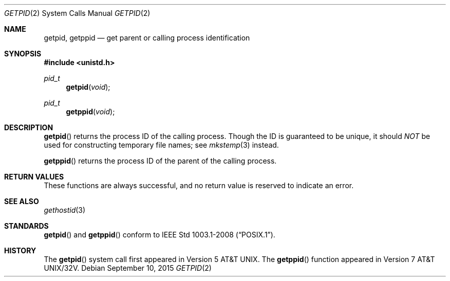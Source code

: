 .\"	$OpenBSD: getpid.2,v 1.13 2015/09/10 17:55:21 schwarze Exp $
.\"	$NetBSD: getpid.2,v 1.5 1995/02/27 12:33:12 cgd Exp $
.\"
.\" Copyright (c) 1980, 1991, 1993
.\"	The Regents of the University of California.  All rights reserved.
.\"
.\" Redistribution and use in source and binary forms, with or without
.\" modification, are permitted provided that the following conditions
.\" are met:
.\" 1. Redistributions of source code must retain the above copyright
.\"    notice, this list of conditions and the following disclaimer.
.\" 2. Redistributions in binary form must reproduce the above copyright
.\"    notice, this list of conditions and the following disclaimer in the
.\"    documentation and/or other materials provided with the distribution.
.\" 3. Neither the name of the University nor the names of its contributors
.\"    may be used to endorse or promote products derived from this software
.\"    without specific prior written permission.
.\"
.\" THIS SOFTWARE IS PROVIDED BY THE REGENTS AND CONTRIBUTORS ``AS IS'' AND
.\" ANY EXPRESS OR IMPLIED WARRANTIES, INCLUDING, BUT NOT LIMITED TO, THE
.\" IMPLIED WARRANTIES OF MERCHANTABILITY AND FITNESS FOR A PARTICULAR PURPOSE
.\" ARE DISCLAIMED.  IN NO EVENT SHALL THE REGENTS OR CONTRIBUTORS BE LIABLE
.\" FOR ANY DIRECT, INDIRECT, INCIDENTAL, SPECIAL, EXEMPLARY, OR CONSEQUENTIAL
.\" DAMAGES (INCLUDING, BUT NOT LIMITED TO, PROCUREMENT OF SUBSTITUTE GOODS
.\" OR SERVICES; LOSS OF USE, DATA, OR PROFITS; OR BUSINESS INTERRUPTION)
.\" HOWEVER CAUSED AND ON ANY THEORY OF LIABILITY, WHETHER IN CONTRACT, STRICT
.\" LIABILITY, OR TORT (INCLUDING NEGLIGENCE OR OTHERWISE) ARISING IN ANY WAY
.\" OUT OF THE USE OF THIS SOFTWARE, EVEN IF ADVISED OF THE POSSIBILITY OF
.\" SUCH DAMAGE.
.\"
.\"     @(#)getpid.2	8.1 (Berkeley) 6/4/93
.\"
.Dd $Mdocdate: September 10 2015 $
.Dt GETPID 2
.Os
.Sh NAME
.Nm getpid ,
.Nm getppid
.Nd get parent or calling process identification
.Sh SYNOPSIS
.In unistd.h
.Ft pid_t
.Fn getpid void
.Ft pid_t
.Fn getppid void
.Sh DESCRIPTION
.Fn getpid
returns the process ID of the calling process.
Though the ID is guaranteed to be unique, it should
.Em NOT
be used for constructing temporary file names; see
.Xr mkstemp 3
instead.
.Pp
.Fn getppid
returns the process ID of the parent of the calling process.
.Sh RETURN VALUES
These functions are always successful, and no return value is
reserved to indicate an error.
.Sh SEE ALSO
.Xr gethostid 3
.Sh STANDARDS
.Fn getpid
and
.Fn getppid
conform to
.St -p1003.1-2008 .
.Sh HISTORY
The
.Fn getpid
system call first appeared in
.At v5 .
The
.Fn getppid
function appeared in
.At 32v .
